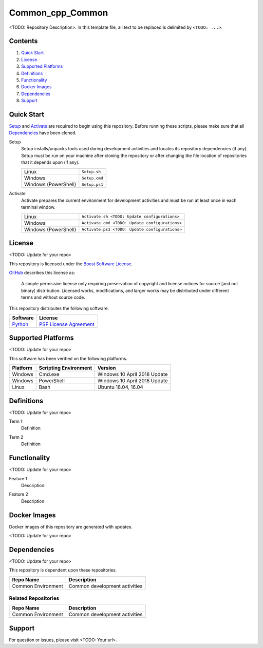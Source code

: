 =================
Common_cpp_Common
=================

<TODO: Repository Description>. In this template file, all text to be replaced is delimited by ``<TODO: ...>``.

Contents
========
#. `Quick Start`_
#. License_
#. `Supported Platforms`_
#. Definitions_
#. Functionality_
#. `Docker Images`_
#. Dependencies_
#. Support_

Quick Start
===========
Setup_ and Activate_ are required to begin using this repository. Before running these scripts, please make sure that all Dependencies_ have been cloned.

.. _Setup:

Setup
  Setup installs/unpacks tools used during development activities and locates its repository dependencies (if any). Setup must be run on your machine after cloning the repository or after changing the file location of repositories that it depends upon (if any).

  ====================================  =====================================================
  Linux                                 ``Setup.sh``
  Windows                               ``Setup.cmd``
  Windows (PowerShell)                  ``Setup.ps1``
  ====================================  =====================================================
  
.. _Activate:

Activate
  Activate prepares the current environment for development activities and must be run at least once in each terminal window.
  
  ====================================  =====================================================
  Linux                                 ``Activate.sh <TODO: Update configurations>``
  Windows                               ``Activate.cmd <TODO: Update configurations>``
  Windows (PowerShell)                  ``Activate.ps1 <TODO: Update configurations>``
  ====================================  =====================================================
  
License
=======
<TODO: Update for your repo>

This repository is licensed under the `Boost Software License <https://www.boost.org/LICENSE_1_0.txt>`_. 

`GitHub <https://github.com>`_ describes this license as:

  A simple permissive license only requiring preservation of copyright and license notices for source (and not binary) distribution. Licensed works, modifications, and larger works may be distributed under different terms and without source code.

This repository distributes the following software:

========================================  =========================================
Software                                  License
========================================  =========================================
`Python <https://www.python.org>`_        `PSF License Agreement <https://docs.python.org/3/license.html>`_
========================================  =========================================

Supported Platforms
===================
<TODO: Update for your repo>

This software has been verified on the following platforms.

========================  ======================  =========================================
Platform                  Scripting Environment   Version
========================  ======================  =========================================
Windows                   Cmd.exe                 Windows 10 April 2018 Update
Windows                   PowerShell              Windows 10 April 2018 Update
Linux                     Bash                    Ubuntu 18.04, 16.04
========================  ======================  =========================================

Definitions
===========
<TODO: Update for your repo>

.. _`Term 1`:

Term 1
  Definition

.. _`Term 2`:
  
Term 2
  Definition
  
Functionality
=============
<TODO: Update for your repo>

.. _`Feature 1`:

Feature 1
  Description
  
.. _`Feature 2`:

Feature 2
  Description
  
Docker Images
=============
Docker images of this repository are generated with updates.

<TODO: Update for your repo>

Dependencies
============
<TODO: Update for your repo>

This repository is dependent upon these repositories.

==============================  =================================
Repo Name                       Description
==============================  =================================
Common Environment              Common development activities
==============================  =================================

Related Repositories
--------------------
==============================  =================================
Repo Name                       Description
==============================  =================================
Common Environment              Common development activities
==============================  =================================

Support
=======
For question or issues, please visit <TODO: Your url>.
